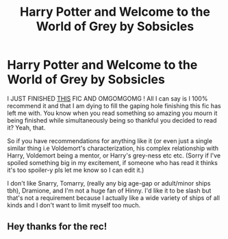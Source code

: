 #+TITLE: Harry Potter and Welcome to the World of Grey by Sobsicles

* Harry Potter and Welcome to the World of Grey by Sobsicles
:PROPERTIES:
:Author: hma1308
:Score: 4
:DateUnix: 1619754199.0
:DateShort: 2021-Apr-30
:FlairText: Request
:END:
I JUST FINISHED [[https://archiveofourown.org/works/26364097][THIS]] FIC AND OMGOMGOMG ! All I can say is I 100% recommend it and that I am dying to fill the gaping hole finishing this fic has left me with. You know when you read something so amazing you mourn it being finished while simultaneously being so thankful you decided to read it? Yeah, that.

So if you have recommendations for anything like it (or even just a single similar thing i.e Voldemort's characterization, his complex relationship with Harry, Voldemort being a mentor, or Harry's grey-ness etc etc. (Sorry if I've spoiled something big in my excitement, if someone who has read it thinks it's too spoiler-y pls let me know so I can edit it.)

I don't like Snarry, Tomarry, (really any big age-gap or adult/minor ships tbh), Dramione, and I'm not a huge fan of Hinny. I'd like it to be slash but that's not a requirement because I actually like a wide variety of ships of all kinds and I don't want to limit myself too much.


** Hey thanks for the rec!
:PROPERTIES:
:Author: WellIWannaDie
:Score: 3
:DateUnix: 1619761066.0
:DateShort: 2021-Apr-30
:END:

